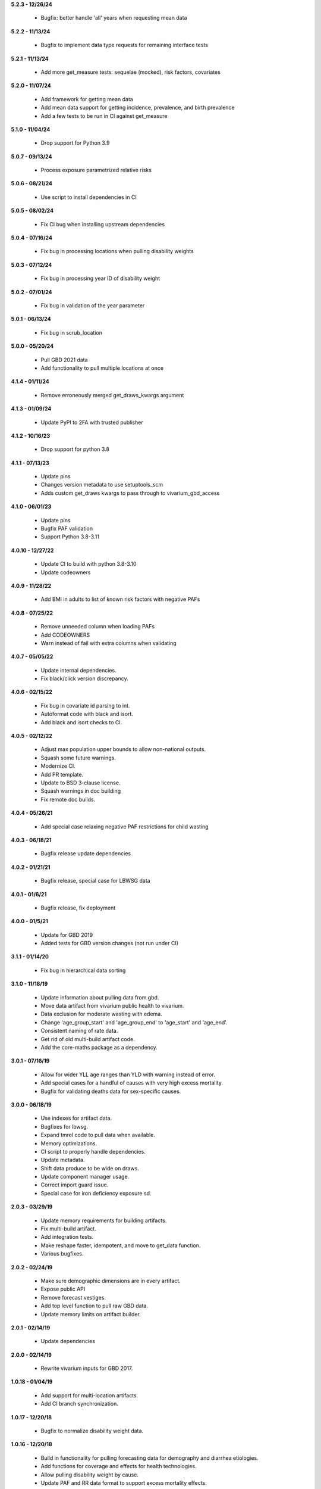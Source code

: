 **5.2.3 - 12/26/24**

 - Bugfix: better handle 'all' years when requesting mean data

**5.2.2 - 11/13/24**

 - Bugfix to implement data type requests for remaining interface tests

**5.2.1 - 11/13/24**

 - Add more get_measure tests: sequelae (mocked), risk factors, covariates

**5.2.0 - 11/07/24**

 - Add framework for getting mean data
 - Add mean data support for getting incidence, prevalence, and birth prevalence
 - Add a few tests to be run in CI against get_measure

**5.1.0 - 11/04/24**

 - Drop support for Python 3.9

**5.0.7 - 09/13/24**

 - Process exposure parametrized relative risks

**5.0.6 - 08/21/24**

 - Use script to install dependencies in CI

**5.0.5 - 08/02/24**

 - Fix CI bug when installing upstream dependencies

**5.0.4 - 07/16/24**

 - Fix bug in processing locations when pulling disability weights

**5.0.3 - 07/12/24**

 - Fix bug in processing year ID of disability weight

**5.0.2 - 07/01/24**

 - Fix bug in validation of the year parameter

**5.0.1 - 06/13/24**

 - Fix bug in scrub_location

**5.0.0 - 05/20/24**

 - Pull GBD 2021 data
 - Add functionality to pull multiple locations at once

**4.1.4 - 01/11/24**

 - Remove erroneously merged get_draws_kwargs argument

**4.1.3 - 01/09/24**

 - Update PyPI to 2FA with trusted publisher

**4.1.2 - 10/16/23**

 - Drop support for python 3.8

**4.1.1 - 07/13/23**

 - Update pins
 - Changes version metadata to use setuptools_scm
 - Adds custom get_draws kwargs to pass through to vivarium_gbd_access

**4.1.0 - 06/01/23**

 - Update pins
 - Bugfix PAF validation
 - Support Python 3.8-3.11

**4.0.10 - 12/27/22**

 - Update CI to build with python 3.8-3.10
 - Update codeowners

**4.0.9 - 11/28/22**

 - Add BMI in adults to list of known risk factors with negative PAFs

**4.0.8 - 07/25/22**

 - Remove unneeded column when loading PAFs
 - Add CODEOWNERS
 - Warn instead of fail with extra columns when validating

**4.0.7 - 05/05/22**

 - Update internal dependencies.
 - Fix black/click version discrepancy.

**4.0.6 - 02/15/22**

 - Fix bug in covariate id parsing to int.
 - Autoformat code with black and isort.
 - Add black and isort checks to CI.

**4.0.5 - 02/12/22**

 - Adjust max population upper bounds to allow non-national outputs.
 - Squash some future warnings.
 - Modernize CI.
 - Add PR template.
 - Update to BSD 3-clause license.
 - Squash warnings in doc building
 - Fix remote doc builds.

**4.0.4 - 05/26/21**

 - Add special case relaxing negative PAF restrictions for child wasting

**4.0.3 - 06/18/21**

 - Bugfix release update dependencies

**4.0.2 - 01/21/21**

 - Bugfix release, special case for LBWSG data

**4.0.1 - 01/6/21**

 - Bugfix release, fix deployment

**4.0.0 - 01/5/21**

 - Update for GBD 2019
 - Added tests for GBD version changes (not run under CI)

**3.1.1 - 01/14/20**

 - Fix bug in hierarchical data sorting

**3.1.0 - 11/18/19**

 - Update information about pulling data from gbd.
 - Move data artifact from vivarium public health to vivarium.
 - Data exclusion for moderate wasting with edema.
 - Change 'age_group_start' and 'age_group_end' to 'age_start' and 'age_end'.
 - Consistent naming of rate data.
 - Get rid of old multi-build artifact code.
 - Add the core-maths package as a dependency.

**3.0.1 - 07/16/19**

 - Allow for wider YLL age ranges than YLD with warning instead of error.
 - Add special cases for a handful of causes with very high excess mortality.
 - Bugfix for validating deaths data for sex-specific causes.

**3.0.0 - 06/18/19**

 - Use indexes for artifact data.
 - Bugfixes for lbwsg.
 - Expand tmrel code to pull data when available.
 - Memory optimizations.
 - CI script to properly handle dependencies.
 - Update metadata.
 - Shift data produce to be wide on draws.
 - Update component manager usage.
 - Correct import guard issue.
 - Special case for iron deficiency exposure sd.

**2.0.3 - 03/29/19**

 - Update memory requirements for building artifacts.
 - Fix multi-build artifact.
 - Add integration tests.
 - Make reshape faster, idempotent, and move to get_data function.
 - Various bugfixes.

**2.0.2 - 02/24/19**

 - Make sure demographic dimensions are in every artifact.
 - Expose public API
 - Remove forecast vestiges.
 - Add top level function to pull raw GBD data.
 - Update memory limits on artifact builder.

**2.0.1 - 02/14/19**

 - Update dependencies

**2.0.0 - 02/14/19**

 - Rewrite vivarium inputs for GBD 2017.

**1.0.18 - 01/04/19**

 - Add support for multi-location artifacts.
 - Add CI branch synchronization.

**1.0.17 - 12/20/18**

 - Bugfix to normalize disability weight data.

**1.0.16 - 12/20/18**

 - Build in functionality for pulling forecasting data for demography and diarrhea etiologies.
 - Add functions for coverage and effects for health technologies.
 - Allow pulling disability weight by cause.
 - Update PAF and RR data format to support excess mortality effects.

**1.0.15 - 11/16/18**

 - Dependency mismatch

**1.0.14 - 11/15/18**

 - Update documentation dependencies

**1.0.13 - 11/15/18**

 - Add tool to locally build artifacts
 - Setup artifact filter terms in configuration.
 - Remove mean columns for age and year.
 - Allow paf of 1 data.
 - Allow artifact building on the new cluster.

**1.0.12 - 11/08/18**

 - Include a new version of vivarium_gbd_access version

**1.0.11 - 11/07/18**

 - Pull pafs by risk instead of by cause.

**1.0.10 - 11/05/18**

 - Make entity/location/measure arguments to functions in core singular.
 - Fix artifact builder bug causing disappearing builds.

**1.0.9 - 10/26/18**

 - Added kind attribute to mapping objects

**1.0.8 - 10/26/18**

 - Fix bug in artifact builder to properly store processed keys.
 - Switch artifact builder to only load needed data.
 - Return age_group_start and age_group_end to support order0 interpolation
 - Bugfix in locations with apostrophes

**1.0.7 - 10/16/18**

 - Add support for arbitrary covariates.
 - PAF naming bugfix

**1.0.6 - 10/09/18**

 - Update dependencies

**1.0.5 - 10/09/18**

 - Switch from true incidence to incidence hazard
 - Fix in artifact builder to get correct causes
 - Add affected_risk_factors to risks

**1.0.4 - 09/28/18**

 - Added measles covariates

**1.0.3 - 09/25/18**

 - Update for coverage gap exposure/rr/paf
 - Add support for building artifacts for locations with spaces.
 - Bugfixes around measles

**1.0.2 - 09/12/18**

 - Add logging to artifact builder.
 - Various bugfixes in artifact builder.
 - Bugfix for smoking prevalence w/r/t tuberculosis

**1.0.1 - 8/22/18**

 - Move all file handling to artifact in public health
 - Rewrite loaders to be usable for individual measures
 - Make vivarium_gbd_access mockable
 - Rewrite artifact build script to support multiple locations
 - Build ArtifactPassthrough
 - Switch to new aux data source

**1.0.0 - 7/31/18**

 - Initial Release
